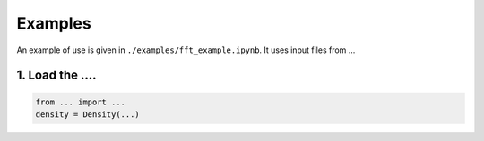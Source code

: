 Examples
==========================

An example of use is given in ``./examples/fft_example.ipynb``. It uses input files from ...

1. Load the ....
--------------------------------------------------------

.. code-block:: python

    from ... import ...
    density = Density(...)
